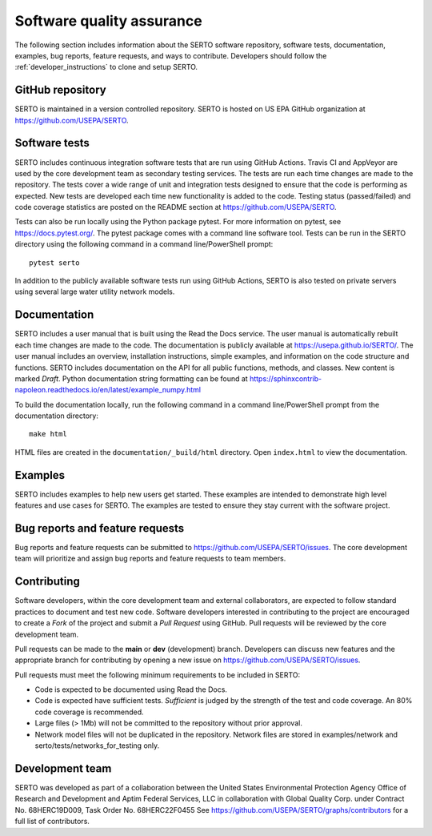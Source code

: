 .. raw:: latex

    \clearpage
	
.. _developers:

Software quality assurance
=======================================

The following section includes information about 
the SERTO software repository, 
software tests,
documentation, 
examples, 
bug reports,
feature requests, and
ways to contribute.
Developers should follow the :ref:`developer_instructions` to 
clone and setup SERTO.

GitHub repository
---------------------
SERTO is maintained in a version controlled repository.  
SERTO is hosted on US EPA GitHub organization at https://github.com/USEPA/SERTO.

.. _software_tests:

Software tests
--------------------
SERTO includes continuous integration software tests that are run using GitHub Actions.
Travis CI and AppVeyor are used by the core development team as secondary testing services.
The tests are run each time changes are made to the repository.  
The tests cover a wide range of unit and 
integration tests designed to ensure that the code is performing as expected.  
New tests are developed each time new functionality is added to the code.   
Testing status (passed/failed) and code coverage statistics are posted on 
the README section at https://github.com/USEPA/SERTO.
	
Tests can also be run locally using the Python package pytest.  
For more information on pytest, see  https://docs.pytest.org/.
The pytest package comes with a command line software tool.
Tests can be run in the SERTO directory using the following command in a command line/PowerShell prompt::

	pytest serto

In addition to the publicly available software tests run using GitHub Actions,
SERTO is also tested on private servers using several large water utility network models.
	
Documentation
---------------------
SERTO includes a user manual that is built using the Read the Docs service.
The user manual is automatically rebuilt each time changes are made to the code.
The documentation is publicly available at https://usepa.github.io/SERTO/.
The user manual includes an overview, installation instructions, simple examples, 
and information on the code structure and functions.  
SERTO includes documentation on the API for all 
public functions, methods, and classes.
New content is marked `Draft`.
Python documentation string formatting can be found at
https://sphinxcontrib-napoleon.readthedocs.io/en/latest/example_numpy.html

To build the documentation locally, run the following command in a 
command line/PowerShell prompt from the documentation directory::

	make html

HTML files are created in the ``documentation/_build/html`` directory.
Open ``index.html`` to view the documentation.

Examples
---------------------
SERTO includes examples to help new users get started.  
These examples are intended to demonstrate high level features and use cases for SERTO.  
The examples are tested to ensure they stay current with the software project.

Bug reports and feature requests
----------------------------------
Bug reports and feature requests can be submitted to https://github.com/USEPA/SERTO/issues.  
The core development team will prioritize and assign bug reports and feature requests to team members.

Contributing
---------------------
Software developers, within the core development team and external collaborators, 
are expected to follow standard practices to document and test new code.  
Software developers interested in contributing to the project are encouraged to 
create a `Fork` of the project and submit a `Pull Request` using GitHub.  
Pull requests will be reviewed by the core development team.  

Pull requests can be made to the **main** or **dev** (development) branch.  
Developers can discuss new features and the appropriate branch for contributing 
by opening a new issue on https://github.com/USEPA/SERTO/issues.  

Pull requests must meet the following minimum requirements to be included in SERTO:

* Code is expected to be documented using Read the Docs.  

* Code is expected have sufficient tests.  `Sufficient` is judged by the strength of the test and code coverage. An 80% code coverage is recommended.  

* Large files (> 1Mb) will not be committed to the repository without prior approval.

* Network model files will not be duplicated in the repository.  Network files are stored in examples/network and serto/tests/networks_for_testing only.


Development team
-------------------
SERTO was developed as part of a collaboration between the United States 
Environmental Protection Agency Office of Research and Development and 
Aptim Federal Services, LLC in collaboration with Global Quality Corp. under Contract No. 68HERC19D009, Task Order No. 68HERC22F0455
See https://github.com/USEPA/SERTO/graphs/contributors for a full list of contributors.